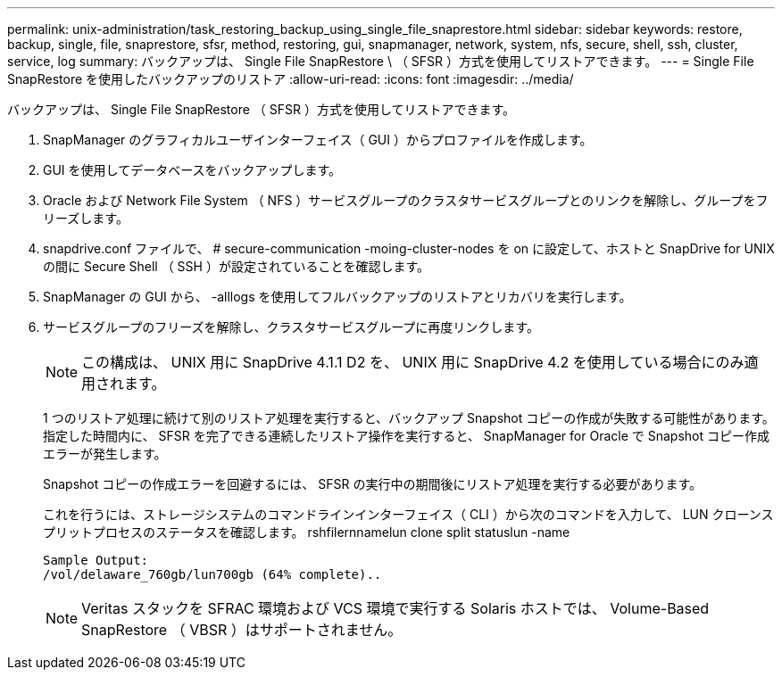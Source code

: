 ---
permalink: unix-administration/task_restoring_backup_using_single_file_snaprestore.html 
sidebar: sidebar 
keywords: restore, backup, single, file, snaprestore, sfsr, method, restoring, gui, snapmanager, network, system, nfs, secure, shell, ssh, cluster, service, log 
summary: バックアップは、 Single File SnapRestore \ （ SFSR ）方式を使用してリストアできます。 
---
= Single File SnapRestore を使用したバックアップのリストア
:allow-uri-read: 
:icons: font
:imagesdir: ../media/


[role="lead"]
バックアップは、 Single File SnapRestore （ SFSR ）方式を使用してリストアできます。

. SnapManager のグラフィカルユーザインターフェイス（ GUI ）からプロファイルを作成します。
. GUI を使用してデータベースをバックアップします。
. Oracle および Network File System （ NFS ）サービスグループのクラスタサービスグループとのリンクを解除し、グループをフリーズします。
. snapdrive.conf ファイルで、 # secure-communication -moing-cluster-nodes を on に設定して、ホストと SnapDrive for UNIX の間に Secure Shell （ SSH ）が設定されていることを確認します。
. SnapManager の GUI から、 -alllogs を使用してフルバックアップのリストアとリカバリを実行します。
. サービスグループのフリーズを解除し、クラスタサービスグループに再度リンクします。
+

NOTE: この構成は、 UNIX 用に SnapDrive 4.1.1 D2 を、 UNIX 用に SnapDrive 4.2 を使用している場合にのみ適用されます。

+
1 つのリストア処理に続けて別のリストア処理を実行すると、バックアップ Snapshot コピーの作成が失敗する可能性があります。指定した時間内に、 SFSR を完了できる連続したリストア操作を実行すると、 SnapManager for Oracle で Snapshot コピー作成エラーが発生します。

+
Snapshot コピーの作成エラーを回避するには、 SFSR の実行中の期間後にリストア処理を実行する必要があります。

+
これを行うには、ストレージシステムのコマンドラインインターフェイス（ CLI ）から次のコマンドを入力して、 LUN クローンスプリットプロセスのステータスを確認します。 rshfilernnamelun clone split statuslun -name

+
[listing]
----

Sample Output:
/vol/delaware_760gb/lun700gb (64% complete)..
----
+

NOTE: Veritas スタックを SFRAC 環境および VCS 環境で実行する Solaris ホストでは、 Volume-Based SnapRestore （ VBSR ）はサポートされません。


